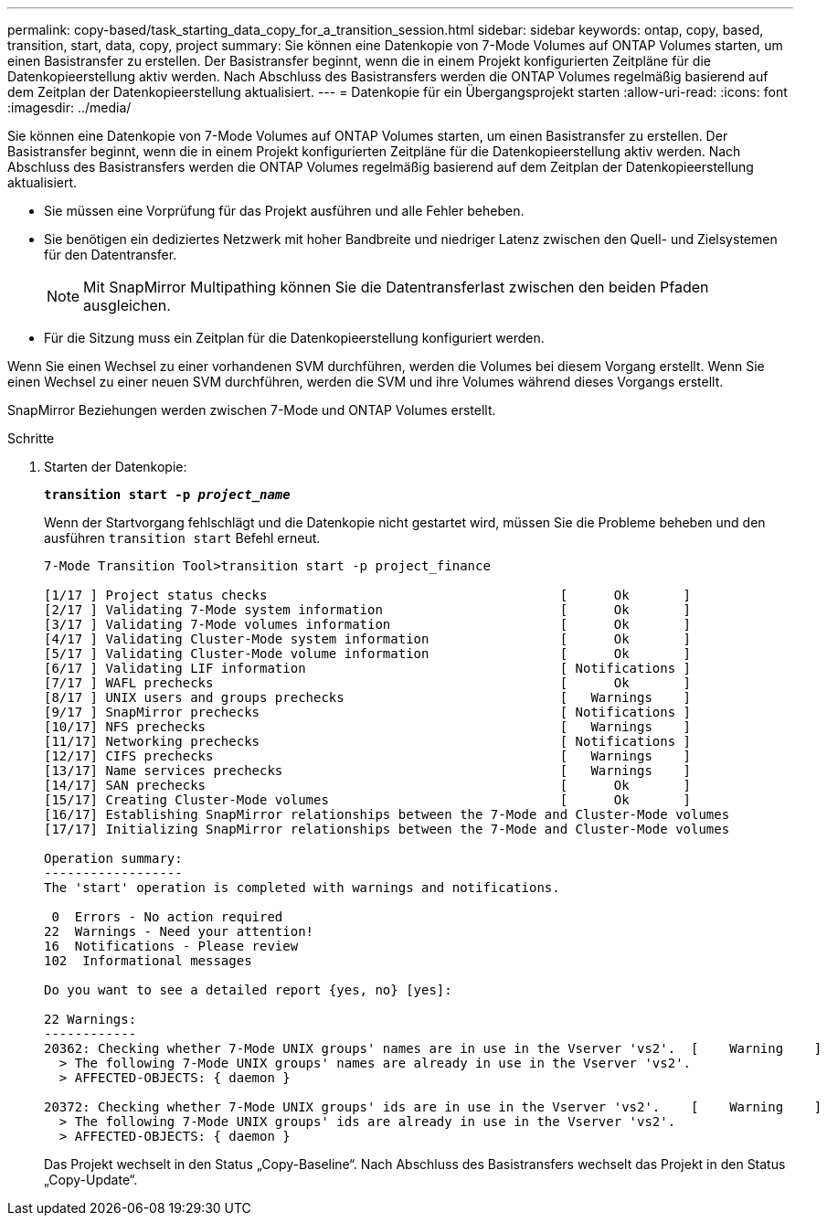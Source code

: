 ---
permalink: copy-based/task_starting_data_copy_for_a_transition_session.html 
sidebar: sidebar 
keywords: ontap, copy, based, transition, start, data, copy, project 
summary: Sie können eine Datenkopie von 7-Mode Volumes auf ONTAP Volumes starten, um einen Basistransfer zu erstellen. Der Basistransfer beginnt, wenn die in einem Projekt konfigurierten Zeitpläne für die Datenkopieerstellung aktiv werden. Nach Abschluss des Basistransfers werden die ONTAP Volumes regelmäßig basierend auf dem Zeitplan der Datenkopieerstellung aktualisiert. 
---
= Datenkopie für ein Übergangsprojekt starten
:allow-uri-read: 
:icons: font
:imagesdir: ../media/


[role="lead"]
Sie können eine Datenkopie von 7-Mode Volumes auf ONTAP Volumes starten, um einen Basistransfer zu erstellen. Der Basistransfer beginnt, wenn die in einem Projekt konfigurierten Zeitpläne für die Datenkopieerstellung aktiv werden. Nach Abschluss des Basistransfers werden die ONTAP Volumes regelmäßig basierend auf dem Zeitplan der Datenkopieerstellung aktualisiert.

* Sie müssen eine Vorprüfung für das Projekt ausführen und alle Fehler beheben.
* Sie benötigen ein dediziertes Netzwerk mit hoher Bandbreite und niedriger Latenz zwischen den Quell- und Zielsystemen für den Datentransfer.
+

NOTE: Mit SnapMirror Multipathing können Sie die Datentransferlast zwischen den beiden Pfaden ausgleichen.

* Für die Sitzung muss ein Zeitplan für die Datenkopieerstellung konfiguriert werden.


Wenn Sie einen Wechsel zu einer vorhandenen SVM durchführen, werden die Volumes bei diesem Vorgang erstellt. Wenn Sie einen Wechsel zu einer neuen SVM durchführen, werden die SVM und ihre Volumes während dieses Vorgangs erstellt.

SnapMirror Beziehungen werden zwischen 7-Mode und ONTAP Volumes erstellt.

.Schritte
. Starten der Datenkopie:
+
`*transition start -p _project_name_*`

+
Wenn der Startvorgang fehlschlägt und die Datenkopie nicht gestartet wird, müssen Sie die Probleme beheben und den ausführen `transition start` Befehl erneut.

+
[listing]
----
7-Mode Transition Tool>transition start -p project_finance

[1/17 ] Project status checks                                      [      Ok       ]
[2/17 ] Validating 7-Mode system information                       [      Ok       ]
[3/17 ] Validating 7-Mode volumes information                      [      Ok       ]
[4/17 ] Validating Cluster-Mode system information                 [      Ok       ]
[5/17 ] Validating Cluster-Mode volume information                 [      Ok       ]
[6/17 ] Validating LIF information                                 [ Notifications ]
[7/17 ] WAFL prechecks                                             [      Ok       ]
[8/17 ] UNIX users and groups prechecks                            [   Warnings    ]
[9/17 ] SnapMirror prechecks                                       [ Notifications ]
[10/17] NFS prechecks                                              [   Warnings    ]
[11/17] Networking prechecks                                       [ Notifications ]
[12/17] CIFS prechecks                                             [   Warnings    ]
[13/17] Name services prechecks                                    [   Warnings    ]
[14/17] SAN prechecks                                              [      Ok       ]
[15/17] Creating Cluster-Mode volumes                              [      Ok       ]
[16/17] Establishing SnapMirror relationships between the 7-Mode and Cluster-Mode volumes                                                            [      Ok       ]
[17/17] Initializing SnapMirror relationships between the 7-Mode and Cluster-Mode volumes                                                            [      Ok       ]

Operation summary:
------------------
The 'start' operation is completed with warnings and notifications.

 0  Errors - No action required
22  Warnings - Need your attention!
16  Notifications - Please review
102  Informational messages

Do you want to see a detailed report {yes, no} [yes]:

22 Warnings:
------------
20362: Checking whether 7-Mode UNIX groups' names are in use in the Vserver 'vs2'.  [    Warning    ]
  > The following 7-Mode UNIX groups' names are already in use in the Vserver 'vs2'.
  > AFFECTED-OBJECTS: { daemon }

20372: Checking whether 7-Mode UNIX groups' ids are in use in the Vserver 'vs2'.    [    Warning    ]
  > The following 7-Mode UNIX groups' ids are already in use in the Vserver 'vs2'.
  > AFFECTED-OBJECTS: { daemon }
----
+
Das Projekt wechselt in den Status „Copy-Baseline“. Nach Abschluss des Basistransfers wechselt das Projekt in den Status „Copy-Update“.


